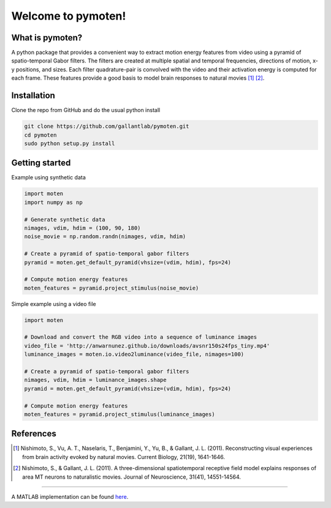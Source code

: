 =====================
 Welcome to pymoten!
=====================

|Build Status| |Github| |codecov| |Python| 


What is pymoten?
================

A python package that provides a convenient way to extract motion energy
features from video using a pyramid of spatio-temporal Gabor filters. The filters
are created at multiple spatial and temporal frequencies, directions of motion,
x-y positions, and sizes. Each filter quadrature-pair is convolved with the
video and their activation energy is computed for each frame. These features
provide a good basis to model brain responses to natural movies
[1]_ [2]_.


Installation
============


Clone the repo from GitHub and do the usual python install

.. code-block:: bash

   git clone https://github.com/gallantlab/pymoten.git
   cd pymoten
   sudo python setup.py install


Getting started
===============

Example using synthetic data

.. code-block:: python

   import moten
   import numpy as np

   # Generate synthetic data
   nimages, vdim, hdim = (100, 90, 180)
   noise_movie = np.random.randn(nimages, vdim, hdim)

   # Create a pyramid of spatio-temporal gabor filters
   pyramid = moten.get_default_pyramid(vhsize=(vdim, hdim), fps=24)

   # Compute motion energy features
   moten_features = pyramid.project_stimulus(noise_movie)


Simple example using a video file

.. code-block:: python

   import moten

   # Download and convert the RGB video into a sequence of luminance images
   video_file = 'http://anwarnunez.github.io/downloads/avsnr150s24fps_tiny.mp4'
   luminance_images = moten.io.video2luminance(video_file, nimages=100)

   # Create a pyramid of spatio-temporal gabor filters
   nimages, vdim, hdim = luminance_images.shape
   pyramid = moten.get_default_pyramid(vhsize=(vdim, hdim), fps=24)

   # Compute motion energy features
   moten_features = pyramid.project_stimulus(luminance_images)


.. |Build Status| image:: https://travis-ci.org/gallantlab/pymoten.svg?branch=master
    :target: https://travis-ci.org/gallantlab/pymoten
    
.. |Github| image:: https://img.shields.io/badge/github-pymoten-blue
   :target: https://github.com/gallantlab/pymoten

.. |Python| image:: https://img.shields.io/badge/python-3.7%2B-blue
   :target: https://www.python.org/downloads/release/python-370

.. |Codecov| image:: https://codecov.io/gh/gallantlab/pymoten/branch/master/graph/badge.svg
   :target: https://codecov.io/gh/gallantlab/pymoten




References
==========

.. [1] Nishimoto, S., Vu, A. T., Naselaris, T., Benjamini, Y., Yu, B., &
   Gallant, J. L. (2011). Reconstructing visual experiences from brain activity
   evoked by natural movies. Current Biology, 21(19), 1641-1646.

.. [2] Nishimoto, S., & Gallant, J. L. (2011). A three-dimensional
   spatiotemporal receptive field model explains responses of area MT neurons
   to naturalistic movies. Journal of Neuroscience, 31(41), 14551-14564.

=======

A MATLAB implementation can be found `here <https://github.com/gallantlab/motion_energy_matlab/>`_.

